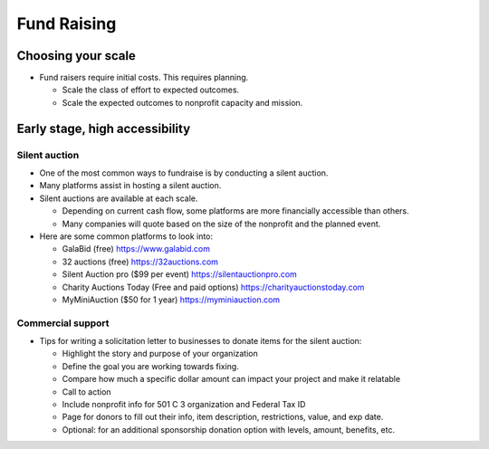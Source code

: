 ############
Fund Raising
############

Choosing your scale
===================

* Fund raisers require initial costs.  This requires planning.

  * Scale the class of effort to expected outcomes.
  * Scale the expected outcomes to nonprofit capacity and mission.

Early stage, high accessibility
===============================

Silent auction
--------------

* One of the most common ways to fundraise is by conducting a silent auction.
* Many platforms assist in hosting a silent auction.
* Silent auctions are available at each scale.

  * Depending on current cash flow, some platforms are more financially accessible than others.
  * Many companies will quote based on the size of the nonprofit and the planned event.

* Here are some common platforms to look into:

  * GalaBid (free) https://www.galabid.com 
  * 32 auctions (free) https://32auctions.com
  * Silent Auction pro ($99 per event) https://silentauctionpro.com
  * Charity Auctions Today (Free and paid options) https://charityauctionstoday.com
  * MyMiniAuction ($50 for 1 year) https://myminiauction.com

Commercial support
------------------

* Tips for writing a solicitation letter to businesses to donate items for the silent auction:

  * Highlight the story and purpose of your organization
  * Define the goal you are working towards fixing. 
  * Compare how much a specific dollar amount can impact your project and make it relatable 
  * Call to action
  * Include nonprofit info for 501 C 3 organization and Federal Tax ID
  * Page for donors to fill out their info, item description, restrictions, value, and exp date.
  * Optional: for an additional sponsorship donation option with levels, amount, benefits, etc.
